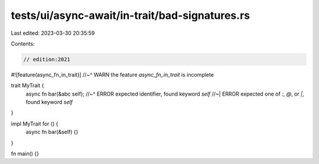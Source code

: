 tests/ui/async-await/in-trait/bad-signatures.rs
===============================================

Last edited: 2023-03-30 20:35:59

Contents:

.. code-block:: rs

    // edition:2021

#![feature(async_fn_in_trait)]
//~^ WARN the feature `async_fn_in_trait` is incomplete

trait MyTrait {
    async fn bar(&abc self);
    //~^ ERROR expected identifier, found keyword `self`
    //~| ERROR expected one of `:`, `@`, or `|`, found keyword `self`
}

impl MyTrait for () {
    async fn bar(&self) {}
}

fn main() {}


